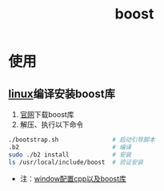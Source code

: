 :PROPERTIES:
:ID:       3e9409a2-89df-4ee7-b5de-6fe57544cee6
:END:
#+title: boost
#+LAST_MODIFIED: 2025-03-08 17:33:08

* 使用
** [[id:ec7aef91-2628-4ba9-b300-16652314877f][linux]]编译安装boost库
:PROPERTIES:
:ID:       a1ec5ccd-270f-4ca6-8c0b-b1bb9b815c62
:END:
1. [[https://www.boost.org/users/download/][官网]]下载boost库
2. 解压、执行以下命令
#+begin_src bash
./bootstrap.sh               # 启动引导脚本
.b2                          # 编译
sudo ./b2 install            # 安装
ls /​usr/local/include/boost  # 验证安装
#+end_src
- 注：[[https://www.limerence2017.com/2023/01/31/asio01/][window配置cpp以及boost库]]
